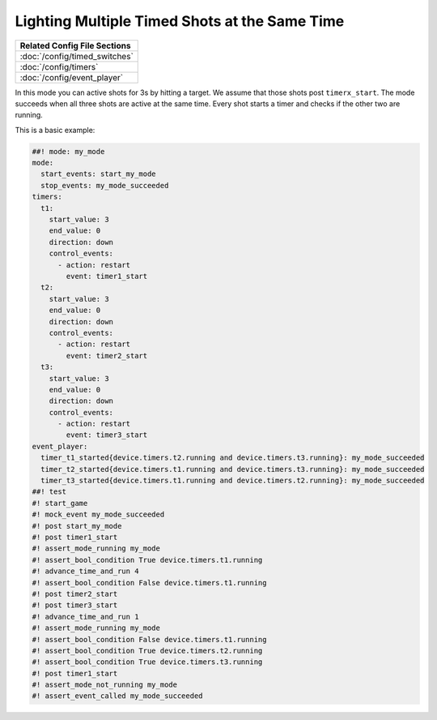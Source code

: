 Lighting Multiple Timed Shots at the Same Time
----------------------------------------------

+------------------------------------------------------------------------------+
| Related Config File Sections                                                 |
+==============================================================================+
| :doc:`/config/timed_switches`                                                |
+------------------------------------------------------------------------------+
| :doc:`/config/timers`                                                        |
+------------------------------------------------------------------------------+
| :doc:`/config/event_player`                                                  |
+------------------------------------------------------------------------------+

In this mode you can active shots for 3s by hitting a target.
We assume that those shots post ``timerx_start``.
The mode succeeds when all three shots are active at the same time.
Every shot starts a timer and checks if the other two are running.

This is a basic example:

.. code-block:: mpf-config

   ##! mode: my_mode
   mode:
     start_events: start_my_mode
     stop_events: my_mode_succeeded
   timers:
     t1:
       start_value: 3
       end_value: 0
       direction: down
       control_events:
         - action: restart
           event: timer1_start
     t2:
       start_value: 3
       end_value: 0
       direction: down
       control_events:
         - action: restart
           event: timer2_start
     t3:
       start_value: 3
       end_value: 0
       direction: down
       control_events:
         - action: restart
           event: timer3_start
   event_player:
     timer_t1_started{device.timers.t2.running and device.timers.t3.running}: my_mode_succeeded
     timer_t2_started{device.timers.t1.running and device.timers.t3.running}: my_mode_succeeded
     timer_t3_started{device.timers.t1.running and device.timers.t2.running}: my_mode_succeeded
   ##! test
   #! start_game
   #! mock_event my_mode_succeeded
   #! post start_my_mode
   #! post timer1_start
   #! assert_mode_running my_mode
   #! assert_bool_condition True device.timers.t1.running
   #! advance_time_and_run 4
   #! assert_bool_condition False device.timers.t1.running
   #! post timer2_start
   #! post timer3_start
   #! advance_time_and_run 1
   #! assert_mode_running my_mode
   #! assert_bool_condition False device.timers.t1.running
   #! assert_bool_condition True device.timers.t2.running
   #! assert_bool_condition True device.timers.t3.running
   #! post timer1_start
   #! assert_mode_not_running my_mode
   #! assert_event_called my_mode_succeeded
